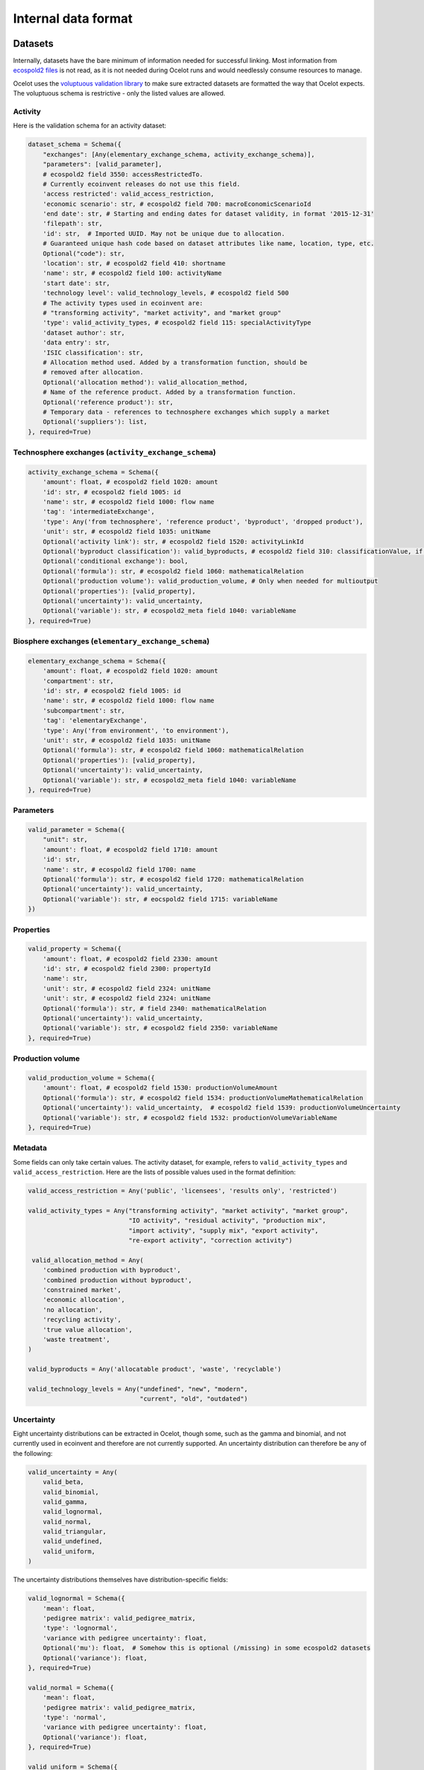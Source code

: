 .. _dataformat:

Internal data format
********************

Datasets
========

Internally, datasets have the bare minimum of information needed for successful linking. Most information from `ecospold2 files <http://www.ecoinvent.org/data-provider/data-provider-toolkit/ecospold2/ecospold2.html>`__ is not read, as it is not needed during Ocelot runs and would needlessly consume resources to manage.

Ocelot uses the `voluptuous validation library <https://pypi.python.org/pypi/voluptuous>`__ to make sure extracted datasets are formatted the way that Ocelot expects. The voluptuous schema is restrictive - only the listed values are allowed.

Activity
--------

Here is the validation schema for an activity dataset:

.. code-block:: python

    dataset_schema = Schema({
        "exchanges": [Any(elementary_exchange_schema, activity_exchange_schema)],
        "parameters": [valid_parameter],
        # ecospold2 field 3550: accessRestrictedTo.
        # Currently ecoinvent releases do not use this field.
        'access restricted': valid_access_restriction,
        'economic scenario': str, # ecospold2 field 700: macroEconomicScenarioId
        'end date': str, # Starting and ending dates for dataset validity, in format '2015-12-31'
        'filepath': str,
        'id': str,  # Imported UUID. May not be unique due to allocation.
        # Guaranteed unique hash code based on dataset attributes like name, location, type, etc.
        Optional("code"): str,
        'location': str, # ecospold2 field 410: shortname
        'name': str, # ecospold2 field 100: activityName
        'start date': str,
        'technology level': valid_technology_levels, # ecospold2 field 500
        # The activity types used in ecoinvent are:
        # "transforming activity", "market activity", and "market group"
        'type': valid_activity_types, # ecospold2 field 115: specialActivityType
        'dataset author': str,
        'data entry': str,
        'ISIC classification': str,
        # Allocation method used. Added by a transformation function, should be
        # removed after allocation.
        Optional('allocation method'): valid_allocation_method,
        # Name of the reference product. Added by a transformation function.
        Optional('reference product'): str,
        # Temporary data - references to technosphere exchanges which supply a market
        Optional('suppliers'): list,
    }, required=True)

Technosphere exchanges (``activity_exchange_schema``)
-----------------------------------------------------

.. code-block:: python

    activity_exchange_schema = Schema({
        'amount': float, # ecospold2 field 1020: amount
        'id': str, # ecospold2 field 1005: id
        'name': str, # ecospold2 field 1000: flow name
        'tag': 'intermediateExchange',
        'type': Any('from technosphere', 'reference product', 'byproduct', 'dropped product'),
        'unit': str, # ecospold2 field 1035: unitName
        Optional('activity link'): str, # ecospold2 field 1520: activityLinkId
        Optional('byproduct classification'): valid_byproducts, # ecospold2 field 310: classificationValue, if classificationSystem is 'By-product classification'.
        Optional('conditional exchange'): bool,
        Optional('formula'): str, # ecospold2 field 1060: mathematicalRelation
        Optional('production volume'): valid_production_volume, # Only when needed for multioutput
        Optional('properties'): [valid_property],
        Optional('uncertainty'): valid_uncertainty,
        Optional('variable'): str, # ecospold2_meta field 1040: variableName
    }, required=True)

Biosphere exchanges (``elementary_exchange_schema``)
----------------------------------------------------

.. code-block:: python

    elementary_exchange_schema = Schema({
        'amount': float, # ecospold2 field 1020: amount
        'compartment': str,
        'id': str, # ecospold2 field 1005: id
        'name': str, # ecospold2 field 1000: flow name
        'subcompartment': str,
        'tag': 'elementaryExchange',
        'type': Any('from environment', 'to environment'),
        'unit': str, # ecospold2 field 1035: unitName
        Optional('formula'): str, # ecospold2 field 1060: mathematicalRelation
        Optional('properties'): [valid_property],
        Optional('uncertainty'): valid_uncertainty,
        Optional('variable'): str, # ecospold2_meta field 1040: variableName
    }, required=True)

Parameters
----------

.. code-block:: python

    valid_parameter = Schema({
        "unit": str,
        'amount': float, # ecospold2 field 1710: amount
        'id': str,
        'name': str, # ecospold2 field 1700: name
        Optional('formula'): str, # ecospold2 field 1720: mathematicalRelation
        Optional('uncertainty'): valid_uncertainty,
        Optional('variable'): str, # eocspold2 field 1715: variableName
    })

Properties
----------

.. code-block:: python

    valid_property = Schema({
        'amount': float, # ecospold2 field 2330: amount
        'id': str, # ecospold2 field 2300: propertyId
        'name': str,
        'unit': str, # ecospold2 field 2324: unitName
        'unit': str, # ecospold2 field 2324: unitName
        Optional('formula'): str, # field 2340: mathematicalRelation
        Optional('uncertainty'): valid_uncertainty,
        Optional('variable'): str, # ecospold2 field 2350: variableName
    }, required=True)

Production volume
-----------------

.. code-block:: python

    valid_production_volume = Schema({
        'amount': float, # ecospold2 field 1530: productionVolumeAmount
        Optional('formula'): str, # ecospold2 field 1534: productionVolumeMathematicalRelation
        Optional('uncertainty'): valid_uncertainty,  # ecospold2 field 1539: productionVolumeUncertainty
        Optional('variable'): str, # ecospold2 field 1532: productionVolumeVariableName
    }, required=True)


Metadata
--------

Some fields can only take certain values. The activity dataset, for example, refers to ``valid_activity_types`` and ``valid_access_restriction``. Here are the lists of possible values used in the format definition:

.. code-block:: python

    valid_access_restriction = Any('public', 'licensees', 'results only', 'restricted')

    valid_activity_types = Any("transforming activity", "market activity", "market group",
                               "IO activity", "residual activity", "production mix",
                               "import activity", "supply mix", "export activity",
                               "re-export activity", "correction activity")

     valid_allocation_method = Any(
        'combined production with byproduct',
        'combined production without byproduct',
        'constrained market',
        'economic allocation',
        'no allocation',
        'recycling activity',
        'true value allocation',
        'waste treatment',
    )

    valid_byproducts = Any('allocatable product', 'waste', 'recyclable')

    valid_technology_levels = Any("undefined", "new", "modern",
                                  "current", "old", "outdated")

.. _uncertainty_format:

Uncertainty
-----------

Eight uncertainty distributions can be extracted in Ocelot, though some, such as the gamma and binomial, and not currently used in ecoinvent and therefore are not currently supported. An uncertainty distribution can therefore be any of the following:

.. code-block:: python

    valid_uncertainty = Any(
        valid_beta,
        valid_binomial,
        valid_gamma,
        valid_lognormal,
        valid_normal,
        valid_triangular,
        valid_undefined,
        valid_uniform,
    )

The uncertainty distributions themselves have distribution-specific fields:

.. code-block:: python

    valid_lognormal = Schema({
        'mean': float,
        'pedigree matrix': valid_pedigree_matrix,
        'type': 'lognormal',
        'variance with pedigree uncertainty': float,
        Optional('mu'): float,  # Somehow this is optional (/missing) in some ecospold2 datasets
        Optional('variance'): float,
    }, required=True)

    valid_normal = Schema({
        'mean': float,
        'pedigree matrix': valid_pedigree_matrix,
        'type': 'normal',
        'variance with pedigree uncertainty': float,
        Optional('variance'): float,
    }, required=True)

    valid_uniform = Schema({
        'maximum': float,
        'minimum': float,
        'pedigree matrix': valid_pedigree_matrix,
        'type': 'uniform',
    }, required=True)

    valid_triangular = Schema({
        'maximum': float,
        'minimum': float,
        'mode': float,
        'pedigree matrix': valid_pedigree_matrix,
        'type': 'triangular',
    }, required=True)

    valid_binomial = Schema({
        'n': float,
        'p': float,
        'pedigree matrix': valid_pedigree_matrix,
        'type': 'binomial',
    }, required=True)

    valid_beta = Schema({
        'maximum': float,
        'minimum': float,
        'mode': float,
        'pedigree matrix': valid_pedigree_matrix,
        'type': 'beta',
    }, required=True)

    valid_gamma = Schema({
        'pedigree matrix': valid_pedigree_matrix,
        'scale': float,
        'shape': float,
        'type': 'gamma',
    }, required=True)

    valid_undefined = Schema({
        'maximum': float,
        'minimum': float,
        'pedigree matrix': valid_pedigree_matrix,
        'standard deviation 95%': float,
        'type': 'undefined',
    }, required=True)

The pedigree matrix is a dictionary:

.. code-block:: python

    valid_pedigree_matrix = Any(
        {
            'reliability': int,
            'completeness': int,
            'temporal correlation': int,
            'geographical correlation': int,
            'further technology correlation': int,
        },
        {}  # Empty dictionary is also allowed
    )

.. _logging-format:

Logging format
==============

The :ref:`logger` class will generate the following types messages. Each message is JSON-encoded, and on a separate line.

Report start
------------

.. code-block:: javascript

    {
        type: 'report start',
        time: time at report start, UNIX timestamp,
        count: int, number of raw datasets,
        uuid: UUID of current report, hex-encoded
    }

Report end
----------

.. code-block:: javascript

    {
        type: 'report end',
        time: time at report end, UNIX timestamp
    }

Function start
--------------

.. code-block:: javascript

    {
        type: 'function start',
        time: time at function start, UNIX timestamp,
        count: current number of datasets,
        index: int, function index,
        name: name of function,
        description: description of function from function docstring,
        table: list of columns to be formatted into a table, or null
    }

Function end
------------

.. code-block:: javascript

    {
        type: 'report end',
        time: time at function end, UNIX timestamp,
        count: current number of datasets,
        index: int, function index,
        name: name of function,
        description: description of function from function docstring,
        table: list of columns to be formatted into a table, or null
    }

Function data
-------------

Function will also write log messages about individual changes. These messages have no particular format, but if they are providing data which will be formatted into a table later, they will look like:

.. code-block:: javascript

    {
        type: 'table element',
        data: list of data elements in same order as columns
    }

If the logging information is better represented in a list, they will look like:

.. code-block:: javascript

    {
        type: 'list element',
        data: HTML string
    }
